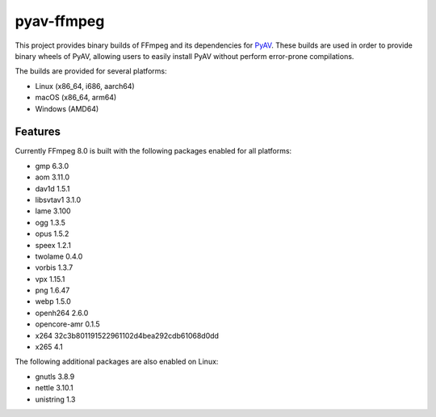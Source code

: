 pyav-ffmpeg
===========

This project provides binary builds of FFmpeg and its dependencies for `PyAV`_.
These builds are used in order to provide binary wheels of PyAV, allowing
users to easily install PyAV without perform error-prone compilations.

The builds are provided for several platforms:

- Linux (x86_64, i686, aarch64)
- macOS (x86_64, arm64)
- Windows (AMD64)

Features
--------

Currently FFmpeg 8.0 is built with the following packages enabled for all platforms:

- gmp 6.3.0
- aom 3.11.0
- dav1d 1.5.1
- libsvtav1 3.1.0
- lame 3.100
- ogg 1.3.5
- opus 1.5.2
- speex 1.2.1
- twolame 0.4.0
- vorbis 1.3.7
- vpx 1.15.1
- png 1.6.47
- webp 1.5.0
- openh264 2.6.0
- opencore-amr 0.1.5
- x264 32c3b801191522961102d4bea292cdb61068d0dd
- x265 4.1

The following additional packages are also enabled on Linux:

- gnutls 3.8.9
- nettle 3.10.1
- unistring 1.3

.. _PyAV: https://github.com/PyAV-Org/PyAV
